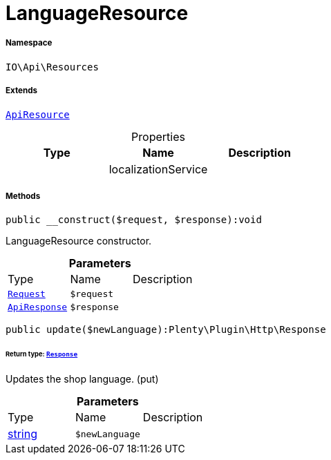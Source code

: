 :table-caption!:
:example-caption!:
:source-highlighter: prettify
:sectids!:
[[io__languageresource]]
= LanguageResource





===== Namespace

`IO\Api\Resources`

===== Extends
xref:IO/Api/ApiResource.adoc#[`ApiResource`]




.Properties
|===
|Type |Name |Description

| 
    |localizationService
    |
|===


===== Methods

[source%nowrap, php]
----

public __construct($request, $response):void

----







LanguageResource constructor.

.*Parameters*
|===
|Type |Name |Description
| xref:stable7@interface::Miscellaneous.adoc#miscellaneous_http_request[`Request`]
a|`$request`
|

|xref:IO/Api/ApiResponse.adoc#[`ApiResponse`]
a|`$response`
|
|===


[source%nowrap, php]
----

public update($newLanguage):Plenty\Plugin\Http\Response

----




====== *Return type:* xref:stable7@interface::Miscellaneous.adoc#miscellaneous_http_response[`Response`]


Updates the shop language. (put)

.*Parameters*
|===
|Type |Name |Description
|link:http://php.net/string[string^]
a|`$newLanguage`
|
|===


